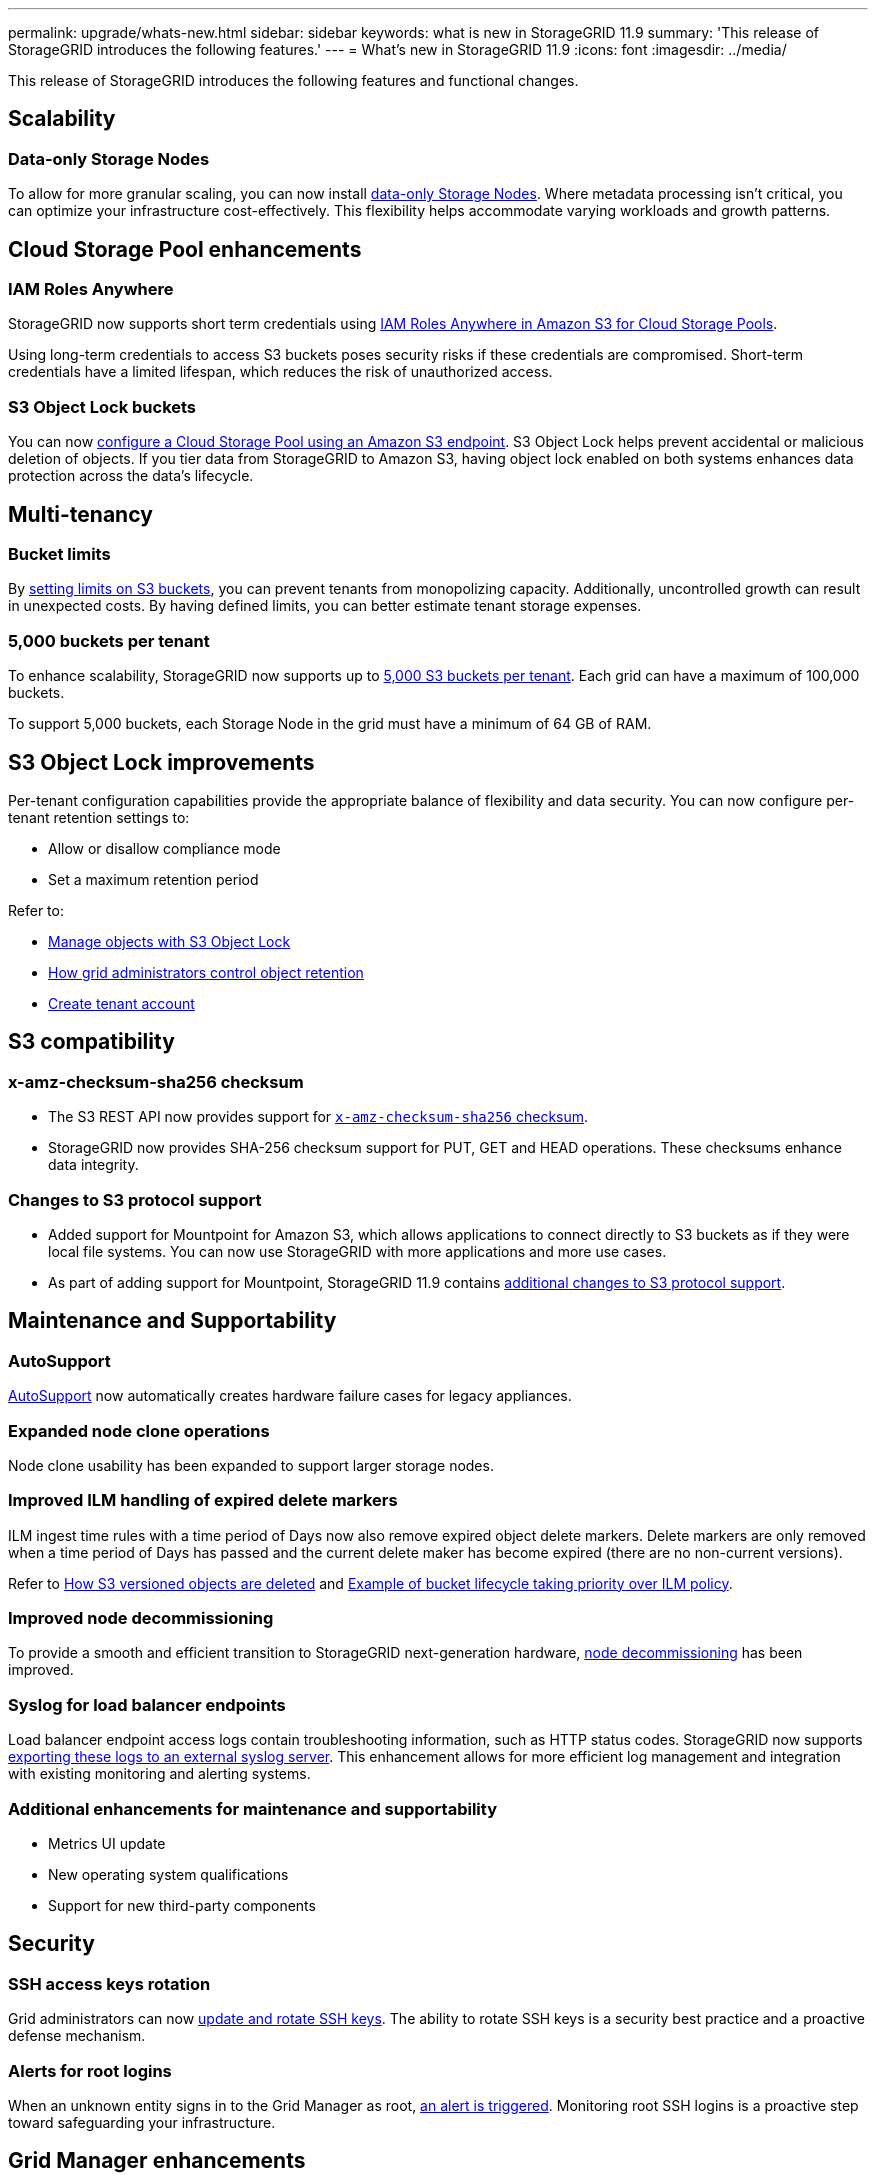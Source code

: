 ---
permalink: upgrade/whats-new.html
sidebar: sidebar
keywords: what is new in StorageGRID 11.9
summary: 'This release of StorageGRID introduces the following features.'
---
= What's new in StorageGRID 11.9
:icons: font
:imagesdir: ../media/

[.lead]
This release of StorageGRID introduces the following features and functional changes.

== Scalability

=== Data-only Storage Nodes
To allow for more granular scaling, you can now install link:../primer/what-storage-node-is.html#types-of-storage-nodes[data-only Storage Nodes]. Where metadata processing isn't critical, you can optimize your infrastructure cost-effectively. This flexibility helps accommodate varying workloads and growth patterns.

== Cloud Storage Pool enhancements

=== IAM Roles Anywhere
StorageGRID now supports short term credentials using link:../ilm/creating-cloud-storage-pool.html[IAM Roles Anywhere in Amazon S3 for Cloud Storage Pools].

Using long-term credentials to access S3 buckets poses security risks if these credentials are compromised. Short-term credentials have a limited lifespan, which reduces the risk of unauthorized access.

=== S3 Object Lock buckets
You can now link:../ilm/creating-cloud-storage-pool.html[configure a Cloud Storage Pool using an Amazon S3 endpoint]. S3 Object Lock helps prevent accidental or malicious deletion of objects. If you tier data from StorageGRID to Amazon S3, having object lock enabled on both systems enhances data protection across the data's lifecycle.

== Multi-tenancy

=== Bucket limits 
By link:../tenant/creating-s3-bucket.html[setting limits on S3 buckets], you can prevent tenants from monopolizing capacity. Additionally, uncontrolled growth can result in unexpected costs. By having defined limits, you can better estimate tenant storage expenses.

=== 5,000 buckets per tenant
To enhance scalability, StorageGRID now supports up to link:../s3/operations-on-buckets.html[5,000 S3 buckets per tenant]. Each grid can have a maximum of 100,000 buckets.

To support 5,000 buckets, each Storage Node in the grid must have a minimum of 64 GB of RAM.

== S3 Object Lock improvements
Per-tenant configuration capabilities provide the appropriate balance of flexibility and data security. You can now configure per-tenant retention settings to:

* Allow or disallow compliance mode
* Set a maximum retention period

Refer to:

* link:../ilm/managing-objects-with-s3-object-lock.html[Manage objects with S3 Object Lock]
* link:../ilm/how-object-retention-is-determined.html#how-grid-administrators-control-object-retention[How grid administrators control object retention]
* link:../admin/creating-tenant-account.html[Create tenant account]

== S3 compatibility

=== x-amz-checksum-sha256 checksum
* The S3 REST API now provides support for link:../s3/operations-on-objects.html[`x-amz-checksum-sha256` checksum].

* StorageGRID now provides SHA-256 checksum support for PUT, GET and HEAD operations. These checksums enhance data integrity.

=== Changes to S3 protocol support
* Added support for Mountpoint for Amazon S3, which allows applications to connect directly to S3 buckets as if they were local file systems. You can now use StorageGRID with more applications and more use cases.
* As part of adding support for Mountpoint, StorageGRID 11.9 contains link:../s3/index.html#updates-to-rest-api-support[additional changes to S3 protocol support].

== Maintenance and Supportability

=== AutoSupport
link:../admin/what-is-autosupport.html[AutoSupport] now automatically creates hardware failure cases for legacy appliances.

=== Expanded node clone operations  
Node clone usability has been expanded to support larger storage nodes. 

=== Improved ILM handling of expired delete markers
ILM ingest time rules with a time period of Days now also remove expired object delete markers. Delete markers are only removed when a time period of Days has passed and the current delete maker has become expired (there are no non-current versions).

Refer to link:../ilm/how-objects-are-deleted.html#delete-s3-versioned-objects[How S3 versioned objects are deleted] and link:../ilm/example-8-priorities-for-s3-bucket-lifecycle-and-ilm-policy.html#example-of-bucket-lifecycle-taking-priority-over-ilm-policy[Example of bucket lifecycle taking priority over ILM policy].

=== Improved node decommissioning 
To provide a smooth and efficient transition to StorageGRID next-generation hardware, link:../maintain/grid-node-decommissioning.html[node decommissioning] has been improved.

=== Syslog for load balancer endpoints
Load balancer endpoint access logs contain troubleshooting information, such as HTTP status codes.
StorageGRID now supports link:../monitor/configure-audit-messages.html[exporting these logs to an external syslog server]. This enhancement allows for more efficient log management and integration with existing monitoring and alerting systems.

=== Additional enhancements for maintenance and supportability
* Metrics UI update	 

* New operating system qualifications 

* Support for new third-party components 

== Security

=== SSH access keys rotation 

Grid administrators can now link:../admin/change-ssh-access-passwords.html[update and rotate SSH keys]. The ability to rotate SSH keys is a security best practice and a proactive defense mechanism.

=== Alerts for root logins 

When an unknown entity signs in to the Grid Manager as root, link:../monitor/alerts-reference.html[an alert is triggered]. Monitoring root SSH logins is a proactive step toward safeguarding your infrastructure.

== Grid Manager enhancements

=== Erasure-coding profiles page moved
The Erasure-coding profiles page is now located at *CONFIGURATION* > *System* > *Erasure coding*. It used to be in the ILM menu.

=== Search enhancements
The link:../primer/exploring-grid-manager.html#search-field[search field in the Grid Manager] now includes better matching logic, allowing you to find pages by searching for common abbreviations and by the names of certain settings within a page. You can also search for more types of items, like nodes, users, and tenant accounts.